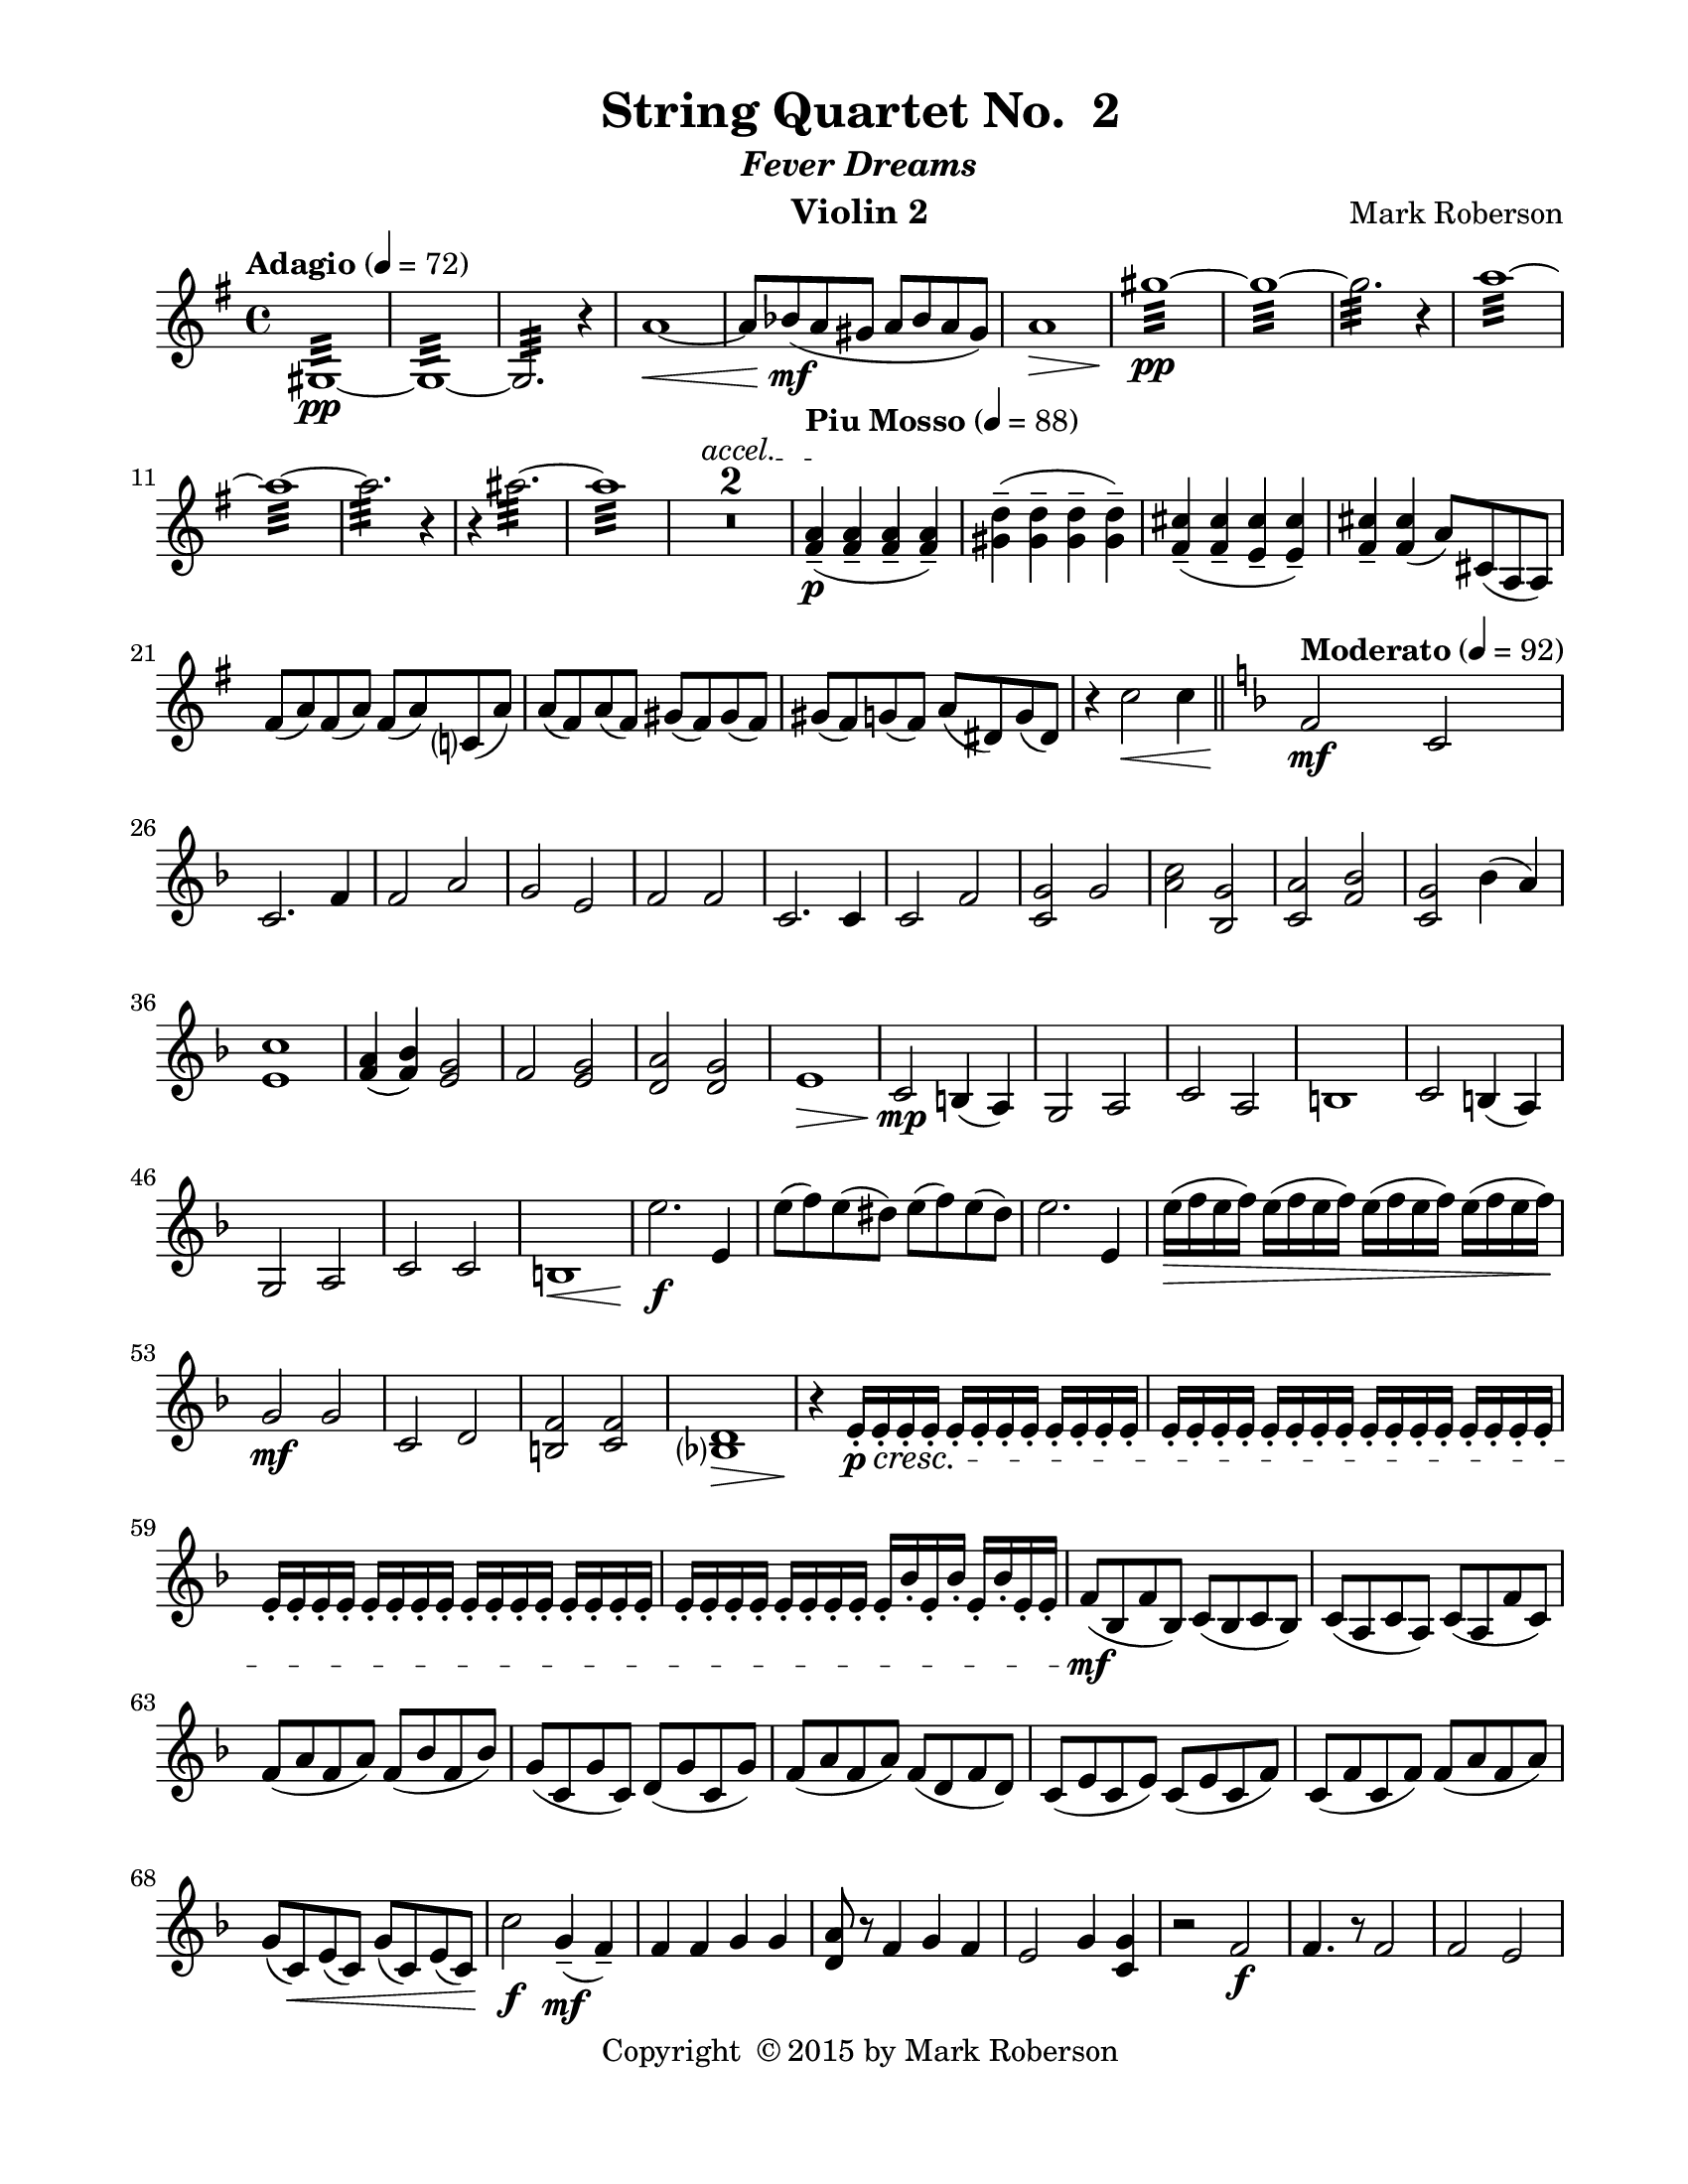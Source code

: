 \version "2.12.0"
#(set-default-paper-size "letter")
%#(set-global-staff-size 21)

\paper {
  line-width    = 180\mm
  left-margin   = 20\mm
  top-margin    = 10\mm
  bottom-margin = 15\mm
  indent = 0 \mm 
  ragged-last-bottom = ##f
  ragged-bottom = ##f  
  }

\header {
    title = "String Quartet No.  2"
    subtitle = \markup {\italic "Fever Dreams"}
    composer = "Mark Roberson"
    tagline = ##f
    copyright = \markup { "Copyright "\char ##x00A9 "2015 by Mark Roberson" }
    instrument = "Violin 2"                     %% CHANGE INSTRUMENT NAME
    }

AvoiceAA = \relative c'{
    \clef treble
    %staffkeysig
    \key g \major 
    %barkeysig: 
    \key g \major 
    %bartimesig: 
    \time 4/4 
    \tempo "Adagio" 4 = 72  
    gis1:32 ~ \pp      | % 1
    gis:32 ~      | % 2
    gis2.:32  r4      | % 3
    a'1~ \<      | % 4
    a8 bes( \mf a gis a bes a gis)      | % 5
    a1 \>      | % 6
    gis':32 ~ \pp      | % 7
    gis:32 ~      | % 8
    gis2.:32  r4      | % 9
    a1:32 ~      | % 10
    a:32 ~      | % 11
    a2.:32  r4      | % 12
    r ais2.:32 ~      | % 13
    ais1:32       | % 14
    \override TextSpanner #'(bound-details left text) = "accel." 
    R1 *2 \startTextSpan  | % 
    \tempo "Piu Mosso" 4 = 88    
    <fis, a>4-- ( \p \stopTextSpan <fis a>--  <fis a>--  <fis a>-- )      | % 17
    <gis d'>-- ( <gis d'>--  <gis d'>--  <gis d'>-- )      | % 18
    <fis cis'>-- ( <fis cis'>--  <e cis'>--  <e cis'>-- )      | % 19
    <fis cis'>--  <fis cis'>( a8) cis,( a a)      | % 20
    fis'( a) fis( a) fis( a) c,( a')      | % 21
    a( fis) a( fis) gis( fis) gis( fis)      | % 22
    gis( fis) g( fis) a( dis,) g( dis)      | % 23
    r4 c'2 \< c4    \bar "||"      | % 24
    %barkeysig: 
    \key f \major 
    \tempo "Moderato" 4 = 92  
    f,2 \mf c      | % 25
    c2. f4      | % 26
    f2 a      | % 27
    g e      | % 28
    f f      | % 29
    c2. c4      | % 30
    c2 f      | % 31
    <c g'> g'      | % 32
    <a c> <bes, g'>      | % 33
    <c a'> <f bes>      | % 34
    <c g'> bes'4( a)      | % 35
    <e c'>1      | % 36
    <f a>4( <f bes>) <e g>2      | % 37
    f <e g>      | % 38
    <d a'> <d g>      | % 39
    e1 \>      | % 40
    c2 \mp b4( a)      | % 41
    g2 a      | % 42
    c a      | % 43
    b1      | % 44
    c2 b4( a)      | % 45
    g2 a      | % 46
    c c      | % 47
    b1 \<     | % 48
    e'2. \f e,4      | % 49
    e'8( f) e( dis) e( f) e( dis)      | % 50
    e2. e,4      | % 51
    e'16( \> f e f) e( f e f) e( f e f) e( f e f)      | % 52
    g,2 \mf g      | % 53
    c, d      | % 54
    <b f'> <c f>      | % 55
    <bes d>1 \>      | % 56
    r4 \! e16-. \p \cresc e-.  e-.  e-.  e-.  e-.  e-.  e-.  e-.  e-.  e-.  e-.       | % 57
    e-.  e-.  e-.  e-.  e-.  e-.  e-.  e-.  e-.  e-.  e-.  e-.  e-.  e-.  e-.  e-.       | % 58
    e-.  e-.  e-.  e-.  e-.  e-.  e-.  e-.  e-.  e-.  e-.  e-.  e-.  e-.  e-.  e-.       | % 59
    e-.  e-.  e-.  e-.  e-.  e-. e-.  e-.  e-.  bes'-.  e,-.  bes'-.  e,-.  bes'-.  e,-.  e-.       | % 60
    f8( \mf bes, f' bes,) c( bes c bes)      | % 61
    c( a c a) c( a f' c)      | % 62
    f( a f a) f( bes f bes)      | % 63
    g( c, g' c,) d( g c, g')      | % 64
    f( a f a) f( d f d)      | % 65
    c( e c e) c( e c f)      | % 66
    c( f c f) f( a f a)      | % 67
    g( c,) \< e( c) g'( c,) e( c)      | % 68
    c'2 \f g4-- \mf (f--)      | % 69
    f f g g      | % 70
    <d a'>8 r f4 g f      | % 71
    e2 g4 <c, g'>      | % 72
    r2 f \f      | % 73
    f4. r8 f2      | % 74
    f e      | % 75
    c1      | % 76
    r2 <f c'> \ff      | % 77
    <f d' a'>4. r8 c'2      | % 78
    d c      | % 79
    <f, c'>1     | % 80
    r4 e2.~ \pp    \bar "||"      | % 81
    \tempo "Adagio" 4 = 72  
    e1      | % 82
    e(      | % 83
    f)      | % 84
    f~      | % 85
    f      | % 86
    f2. a'4~      | % 87
    a1~      | % 88
    a2 c~      | % 89
    c1      | % 90
    cis2. r4      | % 91
    \tempo "Piu Moso" 4 = 96  
    f,,-- ( f--  f--  f-- )      | % 92
    f-- ( f--  f--  f-- )      | % 93
    f-- ( f--  f--  f-- )      | % 94
    f-- ( f--  f--  f-- )      | % 95
    f-- ( f--  f--  f-- )      | % 96
    dis-- ( dis--  dis--  dis-- )      | % 97
    dis-- ( dis--  dis--  dis-- )      | % 98
    dis4-- ( dis--  dis--  dis-- )    \bar "||"      | % 99
    %barkeysig: 
    \key c \major 
    %bartimesig: 
    \time 3/4 
    \tempo "Waltz" 2. = 60  
    R2. *2  | % 
    r4 <c ees>-.  \mf <c ees>-.       | % 102
    r <bes ees>-.  r      | % 103
    r <c ees>-.  <c ees>-.       | % 104
    r <bes ees>-.  r      | % 105
    r <c ees>-.  <c ees>-.       | % 106
    r <bes ees>-.  r      | % 107
    r <c ees>-.  <c ees>-.       | % 108
    r <bes ees>-.  r      | % 109
    r <bes ees>-.  <bes ees>-.       | % 110
    r <c ees>-.  r      | % 111
    r <bes ees>-.  <bes ees>-.       | % 112
    r <c ees>-.  r      | % 113
    r <bes ees>-.  <bes ees>-.       | % 114
    r <c ees>-.  r      | % 115
    r <bes ees>-.  <bes ees>-.       | % 116
    r <c ees>-.  r      | % 117
    r <bes' ees>-.  <bes ees>-.       | % 118
    r <bes ees>-.  <bes ees>-.       | % 119
    r <c ees>-.  <c ees>-.       | % 120
    r <c ees>-.  <c ees>-.       | % 121
    r <bes ees>-.  <bes ees>-.       | % 122
    r <bes ees>-.  <bes ees>-.       | % 123
    r <c ees>-.  <c ees>-.       | % 124
    r <c ees>-.  <c ees>-.       | % 125
    cis( d dis)      | % 126
    gis( b,2)      | % 127
    e( g4)      | % 128
    g( c, e)      | % 129
    b( cis e)      | % 130
    ees( d fes)      | % 131
    c( des aes')      | % 132
    g( aes2) \<      | % 133
    des,4( \f c b)      | % 134
    ges( ees'2)      | % 135
    bes g4~      | % 136
    g d'( bes)      | % 137
    ees( des bes)      | % 138
    b( c bes)      | % 139
    d( cis fis,)      | % 140
    g( fis2)      | % 141
    R2. *8  | % 
    cis4 \p d( dis)      | % 150
    gis b,2      | % 151
    e g4~      | % 152
    g c,( e)      | % 153
    b( cis) e(      | % 154
    ees) d( e)      | % 155
    c( des) aes'(      | % 156
    g) aes2      | % 157
    r4 \f <c, ees>-.  <c ees>-.       | % 158
    r <bes ees>-.  r      | % 159
    r <c ees>-.  <c ees>-.       | % 160
    r <bes ees>-.  r      | % 161
    r <c ees>-.  <c ees>-.       | % 162
    r <bes ees>-.  r      | % 163
    r <c ees>-.  <c ees>-.       | % 164
    r <bes ees>-.  r      | % 165
    r c'-.  c-.       | % 166
    r d-.  d-.       | % 167
    r c-.  c-.       | % 168
    r d-.  d-.       | % 169
    r b-.  b-.       | % 170
    r d-.  d-.       | % 171
    r ais-.  ais-.       | % 172
    r <gis dis'>-.  <gis dis'>-.       | % 173
    r d'-.  d-.       | % 174
    r b-.  b-.       | % 175
    r d-.  d-.       | % 176
    r b-.  b-.       | % 177
    r cis-.  cis-.       | % 178
    r c-.  c-.       | % 179
    r d-.  d-.       | % 180
    R2.  | % 
    dis,2( e4)      | % 182
    dis( ais' b)      | % 183
    g( a gis)      | % 184
    g( ais c)      | % 185
    g( b) e,~      | % 186
    e g2      | % 187
    c( dis,4)      | % 188
    gis( a ais)      | % 189
    r f-.  f-.       | % 190
    r f-.  f-.       | % 191
    r b-.  b-.       | % 192
    r b,-.  b-.       | % 193
    r bes-.  bes-.       | % 194
    r a'-.  a-.       | % 195
    r gis-.  gis-.       | % 196
    r4 <e e'>-.  <e e'>-.    \bar "||"       | % 197
    %bartimesig: 
    \time 3/2 
    R1. *8      | % 
    c2 \mp cis( d)      | % 206
    g bes,~ bes      | % 207
    ees~ ees fis~      | % 208
    fis b, dis      | % 209
    bes c( ees)      | % 210
    d( cis) dis      | % 211
    b4( a) c2( g')      | % 212
    fis2 g~ g \<    \bar "||"      | % 213
    %bartimesig: 
    \time 3/4 
    f( \mf e4)          | % 214
    f4( bes, a)      | % 215
    cis( b c)      | % 216
    des( bes aes)      | % 217
    des( a) e'~      | % 218
    e cis2      | % 219
    aes( f'4)      | % 220
    c( b bes)      | % 221
    r c'-.  c-.       | % 222
    r a-.  a-.       | % 223
    r c-.  c-.       | % 224
    r a-.  a-.       | % 225
    r b-.  b-.       | % 226
    r bes-.  bes-.       | % 227
    r c-.  c-.       | % 228
    r <c fis>-.  \< <c fis>-.       | % 229
    r \f cis-.  cis-.       | % 230
    r <fis, d'>-.  <fis d'>-.       | % 231
    r d'-.  d-.       | % 232
    r f-.  f-.       | % 233
    r <g, cis>-.  <g cis>-.       | % 234
    r ees'-.  ees-.       | % 235
    r <gis, d'>-.  <gis d'>-.       | % 236
    R2.  | % 
    a4( bes b)      | % 238
    e( g,2)      | % 239
    c ees4~      | % 240
    ees gis,( c)      | % 241
    g( a c)      | % 242
    b( bes c)      | % 243
    gis( a e')      | % 244
    dis( e2)      | % 245
    bes4( a aes)      | % 246
    ees( c'2)      | % 247
    g e4~      | % 248
    e b'( g)      | % 249
    c( bes g)      | % 250
    gis( a g)      | % 251
    ces( bes ees,)      | % 252
    fes( ees2)      | % 253
    r <a, fis'>4      | % 254
    R2. *2       | % 256
    R2.    \bar "||"  | % 
    %bartimesig: 
    \time 4/4 
    \tempo "Adagio" 4 = 72  
    g''1:32 ~ \pp      | % 258
    g:32       | % 259
    r4 gis2.:32 ~      | % 260
    gis1:32 ~      | % 261
    gis:32       | % 262
    a:32 ~      | % 263
    a:32 ~      | % 264
    \override TextSpanner #'(bound-details left text) = "accel." 
    a:32  \< \startTextSpan      | % 265
    \tempo "Piu Mosso" 4 = 96  
    fis,16( \f \stopTextSpan ais gis ais fis ais gis ais fis ais gis ais fis ais gis ais)      | % 266
    fis( ais gis ais fis ais gis ais fis ais gis ais fis ais gis ais)      | % 267
    fis( ais gis ais fis ais gis ais fis ais gis ais fis ais gis ais)      | % 268
    fis( ais gis ais fis ais gis ais fis ais gis ais fis ais gis ais)      | % 269
    g( b a b g b a b g b a b g b a b)      | % 270
    aes( c bes c aes c bes c aes c bes c aes c bes c)      | % 271
    a( cis b cis a cis b cis) a (cis b cis a cis b cis)      | % 272
    bes16( d c d bes d c d) b (d cis d b d cis d)    \bar "||"      | % 273
    %bartimesig: 
    \time 2/4 
    \tempo "Allegro" 4 = 112  
    R2 *4       | % 277
        \repeat volta 2 { %startrep 
    r8 g,-.  \mf r g-.       | % 278
    r g-.  r g-.       | % 279
    r g-.  r a-.       | % 280
    r b-.  r a-.       | % 281
    r g-.  r g-.       | % 282
    r g-.  r g-.       | % 283
    r g-.  r a-.           | % 284
    r8 b-.  r a-.  } % end of repeatactive
     | % 285
    r d-.  r d-.       | % 286
    r d-.  r d-.       | % 287
    r d-.  r d-.       | % 288
    r a-.  r ais-.       | % 289
    r b-.  r a-.       | % 290
    r b-.  r d-.       | % 291
    r d-.  r d-.       | % 292
    r c-.  r d-.       | % 293
    r g,-.  r g-.       | % 294
    r g-.  r g-.       | % 295
    r g-.  r a-.       | % 296
    r b-.  r a-.       | % 297
    r g-.  r g-.       | % 298
    r g-.  r g-.       | % 299
    r g-.  r a-.       | % 300
    r b-.  r a-.       | % 301
    r d-.  r d-.       | % 302
    r d-.  r d-.       | % 303
    r d-.  r d-.       | % 304
    r a-.  r ais-.       | % 305
    r b-.  r a-.       | % 306
    r b-.  r d-.       | % 307
    r d-.  r d-.       | % 308
    r c-.  r \< d-.       | % 309
    b16-> ( \f c cis8-. ) d16-> ( cis bis8-. )      | % 310
    cis16-> ( d dis8-. ) e4      | % 311
    b16-> ( c cis8-. ) d16-> ( cis bis8-. )      | % 312
    cis16-> ( d dis8-. ) e4      | % 313
    aes8( g16 ges) f( ges f e)      | % 314
    d8-.  d16-. ^\markup {\italic "col legno"}   d-.  d-.  d-.  d8-.       | % 315
    aes'-> ^\markup {\italic "arco"}  ( g16 ges) f( ges f e)      | % 316
    d8-.  d16-. ^\markup {\italic "col legno"}   d-.  d-.  d-.  d8-.       | % 317
    b16-> ^\markup {\italic "arco"}  ( c cis8-. ) d16-> ( cis bis8-. )      | % 318
    cis16-> ( d dis8-. ) e4      | % 319
    b16-> ( c cis8-. ) d16-> ( cis bis8-. )      | % 320
    cis16-> ( d dis8-. ) e4      | % 321
    aes8( g16 ges) f( ges f e)      | % 322
    d8-.  d16 ^\markup {\italic "col legno"} -.  d-.  d-.  d-.  d8-.       | % 323
    aes'-> ^\markup {\italic "arco"}  ( g16 ges) f( ges f e)      | % 324
    d8-.  d16 ^\markup {\italic "col legno"} -.  d-.  d-.  d-.  d8-.       | % 325
    r g,-.  ^\markup {\italic "arco"} \mf r g-.       | % 326
    r g-.  r g-.       | % 327
    r g-.  r a-.       | % 328
    r b-.  r a-.       | % 329
    r g-.  r g-.       | % 330
    r g-.  r g-.       | % 331
    r g-.  r a-.       | % 332
    d8-.  \< cis-.  c-.  b-.       | % 333
    a2~ \f      | % 334
    a4 gis      | % 335
    g2~      | % 336
    g4 r      | % 337
    fis2      | % 338
    g      | % 339
    gis~      | % 340
    gis4 r      | % 341
    g2      | % 342
    fis      | % 343
    f4( fis)      | % 344
    g( fis)      | % 345
    f2~      | % 346
    f      | % 347
    f'~      | % 348
    f      | % 349
    a,~      | % 350
    a4 gis      | % 351
    g2~      | % 352
    g4 r      | % 353
    fis2      | % 354
    g      | % 355
    gis~      | % 356
    gis4 r      | % 357
    g2      | % 358
    fis      | % 359
    f4( fis)      | % 360
    g( fis)      | % 361
    e2~      | % 362
    e      | % 363
    e(      | % 364
    e')      | % 365
    a4( \p gis)      | % 366
    g2      | % 367
    fis4( g)      | % 368
    gis2      | % 369
    g4( fis)      | % 370
    f2      | % 371
    e~      | % 372
    e      | % 373
    a4( \mf gis)      | % 374
    g2      | % 375
    fis4( g)      | % 376
    gis2      | % 377
    g4( fis)      | % 378
    f2      | % 379
    e~      | % 380
    e \<      | % 381
    a4( \ff gis)      | % 382
    g2      | % 383
    fis4( g)      | % 384
    gis2      | % 385
    g4( fis)      | % 386
    f2      | % 387
    e~      | % 388
    e      | % 389
    ees,      | % 390
    e4( f)      | % 391
    ges( f)      | % 392
    fis( g)      | % 393
    aes2      | % 394
    aes'      | % 395
    aes      | % 396
    aes      | % 397
    r2 \fermata ^\markup {\upright  "G.P."}      | % 398
    r8 g,-.  \mf r g-.       | % 399
    r g-.  r g-.       | % 400
    r g-.  r a-.       | % 401
    r b-.  r a-.       | % 402
    r g-.  r g-.       | % 403
    r g-.  r g-.       | % 404
    r g-.  r a-.       | % 405
    r b-.  r a-.       | % 406
    r d-.  r d-.       | % 407
    r d-.  r d-.       | % 408
    r d-.  r d-.       | % 409
    r a-.  r ais-.       | % 410
    r b-.  r a-.       | % 411
    r b-.  r d-.       | % 412
    r d-.  r d-.       | % 413
    r c-.  r d-.       | % 414
    r g,-.  r g-.       | % 415
    r g-.  r g-.       | % 416
    r g-.  r a-.       | % 417
    r b-.  r a-.       | % 418
    r g-.  r g-.       | % 419
    r g-.  r g-.       | % 420
    r g-.  r a-.       | % 421
    r b-.  r a-.       | % 422
    r d-.  r d-.       | % 423
    r d-.  r d-.       | % 424
    r d-.  r d-.       | % 425
    r a-.  r ais-.       | % 426
    r b-.  r a-.       | % 427
    r b-.  r d-.       | % 428
    r d-.  r d-.       | % 429
    r c-. \<  r d-.       | % 430
    b16-> ( \f c cis8-. ) d16-> ( cis bis8-. )      | % 431
    cis16-> ( d dis8-. ) e4      | % 432
    b16-> ( c cis8-. ) d16-> ( cis bis8-. )      | % 433
    cis16-> ( d dis8-. ) e4      | % 434
    aes8( g16 ges) f( ges f e)      | % 435
    d8-.  d16-. ^\markup {\italic "col legno"}   d-.  d-.  d-.  d8-.       | % 436
    aes'-> ^\markup {\italic "arco"}  ( g16 ges) f( ges f e)(      | % 437
    d8-. ) d16-. ^\markup {\italic "col legno"}   d-.  d-.  d-.  d8-.       | % 438
    b16-> ( ^\markup {\italic "arco"} c cis8-. ) d16-> ( cis bis8-. )      | % 439
    cis16-> ( d dis8-. ) e4      | % 440
    b16-> ( c cis8-. ) d16-> ( cis bis8-. )      | % 441
    cis16-> ( d dis8-. ) e4      | % 442
    aes8( g16 ges) f( ges f e)      | % 443
    d8-.  d16-. ^\markup {\italic "col legno"}   d-.  d-.  d-.  d8-.       | % 444
    aes'( ^\markup {\italic "arco"} g16 ges) f( ges f e)      | % 445
    d8-.  d16-.  ^\markup {\italic "col legno"} d-.  d-.  d-.  d8-.       | % 446
    r16 cis8.->  ^\markup {\italic "arco"} _\markup {\italic "ritard"} e4 \>    \bar "||"      | % 447
    %bartimesig: 
    \time 4/4 
    \tempo "Adagio" 4 = 72  
    g1:32 ~ \pp      | % 448
    g:32       | % 449
    r4 gis2.:32 ~      | % 450
    gis1:32 ~      | % 451
    gis:32       | % 452
    a:32 ~      | % 453
    a:32 ~      | % 454
    \override TextSpanner #'(bound-details left text) = "accel." 
    a:32 \startTextSpan       | % 455
    \tempo "Piu Moso" 4 = 92  
    b,, \p \stopTextSpan     | % 456
    b(      | % 457
    c)      | % 458
    c~      | % 459
    c      | % 460
    c2. e'4~      | % 461
    e1~      | % 462
    e2 g~      | % 463
    g1      | % 464
    gis2. r4    \bar "||"      | % 465
    %barkeysig: 
    \key b \major 
    \tempo "Allegro" 4 = 104
    r4 b,8. \f ais16-.  b-.  b-.  b-.  b-.  fis( fis') fis,8-.       | % 466
    r fis( g) fis16( g) gis( ais b ais) \times 2/3{b16( cis dis)  } e8-.       | % 467
    r4 r8 b~\upbow  b dis( b) d-.       | % 468
    cis( d) b( cis) ais-.  b-.  cis16( b) ais8      | % 469
    r4 \times 2/3{b16\downbow -> ( cis dis)  } b8 b( ais) gis16-.  gis-.  gis-.  gis-.       | % 470
    fis( gis ais b) cis( b ais gis) fis8 r dis-.  dis-.       | % 471
    r fis r fis' \times 2/3{e16\downbow -> ( fis gis)  } e8 b-.  b-.       | % 472
    <fis cis'>16-.  <fis cis'>-.  <fis cis'>-.  <fis cis'>-.  <fis cis'>-.  <fis cis'>-.  <fis cis'>-.  <fis cis'>-.  r8 ais, r ais'      | % 473
    r fis'-.  cis-.  r e( dis) cis( ais)      | % 474
    fis16( b) fis8-.  fis16( b) fis8-.  gis16( b) gis8-.  gis16( b) gis8-.       | % 475
    ais16( cis) ais8-.  ais16( cis) ais8-.  e'16( fis) e8-.  dis16( fis) dis8-.       | % 476
    ais8. b16-.  dis-.  \> e-.  fis-.  gis-.  fis8 r \! fis,16( \mf fis') fis,8-.       | % 477
    dis'8.( b16) \times 2/3{fis'16-> ( gis ais)  } fis8 e r cis r      | % 478
    b2 cis8( b) ais( a)      | % 479
    gis( ais) b( dis) cis8. c16-.  b-.  ais-.  a-.  gis-.       | % 480
    ais4 b cis f      | % 481
    fis8( fis,) ais( cis) b( ais) gis( fis)      | % 482
    <ais fis'> r r cis16-.  cis-.  b2      | % 483
    r8 fis-. -.  fis'-.  r r dis,-.  dis'-.  r      | % 484
    eis,4 fis g gis      | % 485
    \times 2/3{fis16-> ( gis ais)  } fis8-.  cis16-.  d-.  dis-.  e-.  f-.  f-.  f-.  f-.  dis-.  dis-.  dis-.  dis-.       | % 486
    cis-.  cis-.  cis-.  cis-.  cis-.  cis-.  cis-.  cis-.  dis-.  dis-.  dis-.  dis-.  fis-.  fis-.  fis-.  fis-.       | % 487
    r8 b b, r r2      | % 488
    <eis eis'> <fis fis'>      | % 489
    r4 \f fis'8.( eis16) fis-.  fis-.  fis-.  fis-.  cis( cis') cis,8-.       | % 490
    r cis( d) cis16( d) d( eis fis eis) \times 2/3{fis16( gis ais)  } b8-.       | % 491
    r4 r8 fis~\upbow  fis ais( fis) ais-.       | % 492
    gis( a) fis( gis) eis-.  fis-.  gis16( fis) eis8      | % 493
    r4 \times 2/3{fis16\downbow -> ( g ais)  } fis8 fis( eis) dis16-.  dis-.  dis-.  dis-.       | % 494
    cis( dis eis fis) g( fis eis dis) cis8 r ais-.  ais-.       | % 495
    r cis r cis' \times 2/3{b16-> ( cis d)  } b8 fis-.  fis-.       | % 496
    <cis gis'>16-.  <cis gis'>-.  <cis gis'>-.  <cis gis'>-.  <cis gis'>-.  <cis gis'>-.  <cis gis'>-.  <cis gis'>-.  r8 eis, r eis'      | % 497
    r cis'-.  gis-.  r b( ais) gis( eis)      | % 498
    cis16( fis) cis8-.  cis16( fis) cis8-.  d16( fis) d8-.  d16( fis) d8-.       | % 499
    eis16( gis) eis8-.  eis16( gis) eis8-.  b'16( cis) b8-.  ais16( cis) ais8-.       | % 500
    eis8. fis16-.  \> ais-.  b-.  cis-.  d-.  cis8 r \! cis,16( \mf cis') cis,8-.       | % 501
    ais8.( fis16) \times 2/3{cis'16-> ( d f)  } cis8 b4-.  gis-.       | % 502
    fis'2 gis8( fis) eis( e)      | % 503
    dis( eis) fis( ais) gis8. g16-.  fis-.  eis-.  e-.  dis-.       | % 504
    eis4( fis) gis( c)      | % 505
    cis8( cis,) eis( gis) fis( eis) d( cis)      | % 506
    <eis cis'> r r gis16-.  gis-.  fis2      | % 507
    r8 cis cis' r r ais, ais' r      | % 508
    bis,4( cis) d( dis)      | % 509
    \times 2/3{cis16-> ( dis e)  } cis8-.  gis16-.  a-.  ais-.  b-.  c-.  c-.  c-.  c-.  ais-.  ais-.  ais-.  ais-.       | % 510
    gis-.  gis-.  gis-.  gis-.  gis-.  gis-.  gis-.  gis-.  ais-.  ais-.  ais-.  ais-.  cis-.  cis-.  cis-.  cis-.       | % 511
    r8 fis-.  fis,-.  r r2      | % 512
    <bis bis'> <bis bis'>      | % 513
    cis16( \f fis,) cis'8-.  cis16( fis,) cis'8-.  cis16( b) cis8-.  cis16( b) cis8-.       | % 514
    fis-.  fis,-.  r4 <gis b>16-.  <gis b>-.  r8 r4      | % 515
    r8 gis-.  b-.  r r <fis cis'>16-.  <fis cis'>-.  r4      | % 516
    e8 r \> r4 <e b'>8 r r4 \!      | % 517
    R1 *2    | %
    \override TextSpanner #'(bound-details left text) = "accel." 
    R1 *2 \startTextSpan     \bar "||"  | % 
    %bartimesig: 
    \time 2/4 
    \tempo "Piu Vivo"
    ees4( \f \stopTextSpan e)      | % 522
    e( cis)      | % 523
    b16-.  \mp d-.  d-.  b-.  c-.  d-.  d-.  c-.       | % 524
    b-.  dis-.  dis-.  b-.  ais-.  dis-.  dis-.  ais-.       | % 525
    bes'4( \f d,)      | % 526
    bes( d)      | % 527
    b16-.  \mp d-.  d-.  b-.  c-.  d-.  d-.  c-.       | % 528
    b-.  dis-.  dis-.  b-.  ais-.  dis-.  dis-.  ais-.       | % 529
    <g' e'>8-.  \< <g e'>-.  <g e'>4-.       | % 530
    r \! gis8. \mf e16      | % 531
    <d f>-.  <d f>-.  <d f>-.  <d f>-.  b( a' b,8)      | % 532
    r fis'-.  ais-.  r     | % 533
    ais( fis ais fis) b( fis b fis)      | % 534
    a( fis a fis) b( gis b gis)      | % 535
    b( a g a) c( a g c)      | % 536
    <ais g'>8-.  <ais g'>-.  <c gis'>4-.       | % 537
    f r      | % 538
    g,8->  ^\markup {\upright  "pizz."} r r4      | % 539
    g'--  ^\markup {\italic "arco"} r      | % 540
    R2 *3  | % 
    <cis, fis>2->  \f      | % 544
    R2 *3  | % 
    <cis fis>2->  \ff      | % 548
    <dis fis>->       | % 549
    R2  | % 
    e,2~ \mf      | % 551
    e~      | % 552
    e~      | % 553
    e      | % 554
    R2 *2 _\markup{poco rall.}      | % 
    \tempo "a Tempo"
    R2    | %
    r4 fis'8 \ff ^\markup {\italic "pizz."} r \bar "|." 
  
}% end of last bar in partorvoice

ApartA =  << 
  %    \mergeDifferentlyHeadedOn
  %    \mergeDifferentlyDottedOn 
  %        \context Voice = AvoiceAA{\voiceOne \AvoiceAA}\\ 
        \context Voice = AvoiceAA \AvoiceAA 
        >> 


\score { 
    << 
        \context Staff = ApartA << 
            \ApartA
        >>

      \set Score.skipBars = ##t
       #(set-accidental-style 'modern-cautionary)
      \set Score.markFormatter = #format-mark-box-letters %%boxed rehearsal-marks
  >>
}%% end of score-block 
